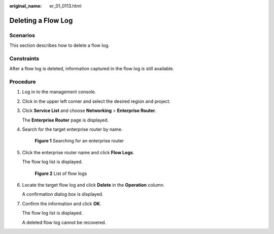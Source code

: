 :original_name: er_01_0113.html

.. _er_01_0113:

Deleting a Flow Log
===================

Scenarios
---------

This section describes how to delete a flow log.

Constraints
-----------

After a flow log is deleted, information captured in the flow log is still available.

Procedure
---------

#. Log in to the management console.

#. Click |image1| in the upper left corner and select the desired region and project.

#. Click **Service List** and choose **Networking** > **Enterprise Router**.

   The **Enterprise Router** page is displayed.

#. Search for the target enterprise router by name.


   .. figure:: /_static/images/en-us_image_0000001674900098.png
      :alt: **Figure 1** Searching for an enterprise router

      **Figure 1** Searching for an enterprise router

#. Click the enterprise router name and click **Flow Logs**.

   The flow log list is displayed.


   .. figure:: /_static/images/en-us_image_0000001725954305.png
      :alt: **Figure 2** List of flow logs

      **Figure 2** List of flow logs

#. Locate the target flow log and click **Delete** in the **Operation** column.

   A confirmation dialog box is displayed.

#. Confirm the information and click **OK**.

   The flow log list is displayed.

   A deleted flow log cannot be recovered.

.. |image1| image:: /_static/images/en-us_image_0000001190483836.png
